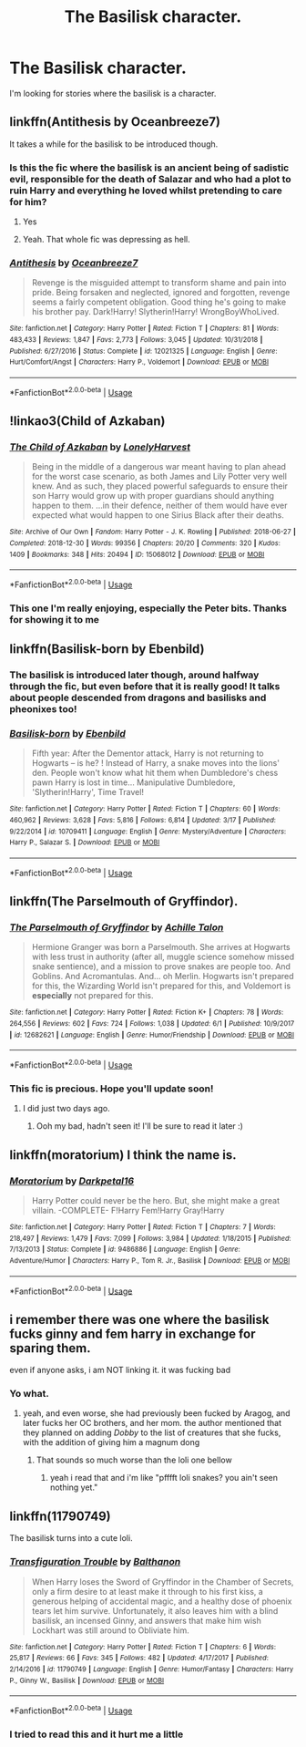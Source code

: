#+TITLE: The Basilisk character.

* The Basilisk character.
:PROPERTIES:
:Author: Ademonsdream
:Score: 7
:DateUnix: 1559472972.0
:DateShort: 2019-Jun-02
:FlairText: Request
:END:
I'm looking for stories where the basilisk is a character.


** linkffn(Antithesis by Oceanbreeze7)

It takes a while for the basilisk to be introduced though.
:PROPERTIES:
:Author: maxxie10
:Score: 7
:DateUnix: 1559478026.0
:DateShort: 2019-Jun-02
:END:

*** Is this the fic where the basilisk is an ancient being of sadistic evil, responsible for the death of Salazar and who had a plot to ruin Harry and everything he loved whilst pretending to care for him?
:PROPERTIES:
:Author: VeelaBeGone
:Score: 7
:DateUnix: 1559490133.0
:DateShort: 2019-Jun-02
:END:

**** Yes
:PROPERTIES:
:Author: PlusMortgage
:Score: 4
:DateUnix: 1559490985.0
:DateShort: 2019-Jun-02
:END:


**** Yeah. That whole fic was depressing as hell.
:PROPERTIES:
:Author: bernstien
:Score: 1
:DateUnix: 1559505152.0
:DateShort: 2019-Jun-03
:END:


*** [[https://www.fanfiction.net/s/12021325/1/][*/Antithesis/*]] by [[https://www.fanfiction.net/u/2317158/Oceanbreeze7][/Oceanbreeze7/]]

#+begin_quote
  Revenge is the misguided attempt to transform shame and pain into pride. Being forsaken and neglected, ignored and forgotten, revenge seems a fairly competent obligation. Good thing he's going to make his brother pay. Dark!Harry! Slytherin!Harry! WrongBoyWhoLived.
#+end_quote

^{/Site/:} ^{fanfiction.net} ^{*|*} ^{/Category/:} ^{Harry} ^{Potter} ^{*|*} ^{/Rated/:} ^{Fiction} ^{T} ^{*|*} ^{/Chapters/:} ^{81} ^{*|*} ^{/Words/:} ^{483,433} ^{*|*} ^{/Reviews/:} ^{1,847} ^{*|*} ^{/Favs/:} ^{2,773} ^{*|*} ^{/Follows/:} ^{3,045} ^{*|*} ^{/Updated/:} ^{10/31/2018} ^{*|*} ^{/Published/:} ^{6/27/2016} ^{*|*} ^{/Status/:} ^{Complete} ^{*|*} ^{/id/:} ^{12021325} ^{*|*} ^{/Language/:} ^{English} ^{*|*} ^{/Genre/:} ^{Hurt/Comfort/Angst} ^{*|*} ^{/Characters/:} ^{Harry} ^{P.,} ^{Voldemort} ^{*|*} ^{/Download/:} ^{[[http://www.ff2ebook.com/old/ffn-bot/index.php?id=12021325&source=ff&filetype=epub][EPUB]]} ^{or} ^{[[http://www.ff2ebook.com/old/ffn-bot/index.php?id=12021325&source=ff&filetype=mobi][MOBI]]}

--------------

*FanfictionBot*^{2.0.0-beta} | [[https://github.com/tusing/reddit-ffn-bot/wiki/Usage][Usage]]
:PROPERTIES:
:Author: FanfictionBot
:Score: 2
:DateUnix: 1559478050.0
:DateShort: 2019-Jun-02
:END:


** !linkao3(Child of Azkaban)
:PROPERTIES:
:Author: Tenebris-Umbra
:Score: 6
:DateUnix: 1559490306.0
:DateShort: 2019-Jun-02
:END:

*** [[https://archiveofourown.org/works/15068012][*/The Child of Azkaban/*]] by [[https://www.archiveofourown.org/users/LonelyHarvest/pseuds/LonelyHarvest][/LonelyHarvest/]]

#+begin_quote
  Being in the middle of a dangerous war meant having to plan ahead for the worst case scenario, as both James and Lily Potter very well knew. And as such, they placed powerful safeguards to ensure their son Harry would grow up with proper guardians should anything happen to them. ...in their defence, neither of them would have ever expected what would happen to one Sirius Black after their deaths.
#+end_quote

^{/Site/:} ^{Archive} ^{of} ^{Our} ^{Own} ^{*|*} ^{/Fandom/:} ^{Harry} ^{Potter} ^{-} ^{J.} ^{K.} ^{Rowling} ^{*|*} ^{/Published/:} ^{2018-06-27} ^{*|*} ^{/Completed/:} ^{2018-12-30} ^{*|*} ^{/Words/:} ^{99356} ^{*|*} ^{/Chapters/:} ^{20/20} ^{*|*} ^{/Comments/:} ^{320} ^{*|*} ^{/Kudos/:} ^{1409} ^{*|*} ^{/Bookmarks/:} ^{348} ^{*|*} ^{/Hits/:} ^{20494} ^{*|*} ^{/ID/:} ^{15068012} ^{*|*} ^{/Download/:} ^{[[https://archiveofourown.org/downloads/15068012/The%20Child%20of%20Azkaban.epub?updated_at=1556692114][EPUB]]} ^{or} ^{[[https://archiveofourown.org/downloads/15068012/The%20Child%20of%20Azkaban.mobi?updated_at=1556692114][MOBI]]}

--------------

*FanfictionBot*^{2.0.0-beta} | [[https://github.com/tusing/reddit-ffn-bot/wiki/Usage][Usage]]
:PROPERTIES:
:Author: FanfictionBot
:Score: 1
:DateUnix: 1559490340.0
:DateShort: 2019-Jun-02
:END:


*** This one I'm really enjoying, especially the Peter bits. Thanks for showing it to me
:PROPERTIES:
:Author: Ademonsdream
:Score: 1
:DateUnix: 1559655178.0
:DateShort: 2019-Jun-04
:END:


** linkffn(Basilisk-born by Ebenbild)
:PROPERTIES:
:Author: Ignorus
:Score: 9
:DateUnix: 1559490008.0
:DateShort: 2019-Jun-02
:END:

*** The basilisk is introduced later though, around halfway through the fic, but even before that it is really good! It talks about people descended from dragons and basilisks and pheonixes too!
:PROPERTIES:
:Score: 4
:DateUnix: 1559499309.0
:DateShort: 2019-Jun-02
:END:


*** [[https://www.fanfiction.net/s/10709411/1/][*/Basilisk-born/*]] by [[https://www.fanfiction.net/u/4707996/Ebenbild][/Ebenbild/]]

#+begin_quote
  Fifth year: After the Dementor attack, Harry is not returning to Hogwarts -- is he? ! Instead of Harry, a snake moves into the lions' den. People won't know what hit them when Dumbledore's chess pawn Harry is lost in time... Manipulative Dumbledore, 'Slytherin!Harry', Time Travel!
#+end_quote

^{/Site/:} ^{fanfiction.net} ^{*|*} ^{/Category/:} ^{Harry} ^{Potter} ^{*|*} ^{/Rated/:} ^{Fiction} ^{T} ^{*|*} ^{/Chapters/:} ^{60} ^{*|*} ^{/Words/:} ^{460,962} ^{*|*} ^{/Reviews/:} ^{3,628} ^{*|*} ^{/Favs/:} ^{5,816} ^{*|*} ^{/Follows/:} ^{6,814} ^{*|*} ^{/Updated/:} ^{3/17} ^{*|*} ^{/Published/:} ^{9/22/2014} ^{*|*} ^{/id/:} ^{10709411} ^{*|*} ^{/Language/:} ^{English} ^{*|*} ^{/Genre/:} ^{Mystery/Adventure} ^{*|*} ^{/Characters/:} ^{Harry} ^{P.,} ^{Salazar} ^{S.} ^{*|*} ^{/Download/:} ^{[[http://www.ff2ebook.com/old/ffn-bot/index.php?id=10709411&source=ff&filetype=epub][EPUB]]} ^{or} ^{[[http://www.ff2ebook.com/old/ffn-bot/index.php?id=10709411&source=ff&filetype=mobi][MOBI]]}

--------------

*FanfictionBot*^{2.0.0-beta} | [[https://github.com/tusing/reddit-ffn-bot/wiki/Usage][Usage]]
:PROPERTIES:
:Author: FanfictionBot
:Score: 1
:DateUnix: 1559490027.0
:DateShort: 2019-Jun-02
:END:


** linkffn(The Parselmouth of Gryffindor).
:PROPERTIES:
:Author: Achille-Talon
:Score: 6
:DateUnix: 1559478459.0
:DateShort: 2019-Jun-02
:END:

*** [[https://www.fanfiction.net/s/12682621/1/][*/The Parselmouth of Gryffindor/*]] by [[https://www.fanfiction.net/u/7922987/Achille-Talon][/Achille Talon/]]

#+begin_quote
  Hermione Granger was born a Parselmouth. She arrives at Hogwarts with less trust in authority (after all, muggle science somehow missed snake sentience), and a mission to prove snakes are people too. And Goblins. And Acromantulas. And... oh Merlin. Hogwarts isn't prepared for this, the Wizarding World isn't prepared for this, and Voldemort is *especially* not prepared for this.
#+end_quote

^{/Site/:} ^{fanfiction.net} ^{*|*} ^{/Category/:} ^{Harry} ^{Potter} ^{*|*} ^{/Rated/:} ^{Fiction} ^{K+} ^{*|*} ^{/Chapters/:} ^{78} ^{*|*} ^{/Words/:} ^{264,556} ^{*|*} ^{/Reviews/:} ^{602} ^{*|*} ^{/Favs/:} ^{724} ^{*|*} ^{/Follows/:} ^{1,038} ^{*|*} ^{/Updated/:} ^{6/1} ^{*|*} ^{/Published/:} ^{10/9/2017} ^{*|*} ^{/id/:} ^{12682621} ^{*|*} ^{/Language/:} ^{English} ^{*|*} ^{/Genre/:} ^{Humor/Friendship} ^{*|*} ^{/Download/:} ^{[[http://www.ff2ebook.com/old/ffn-bot/index.php?id=12682621&source=ff&filetype=epub][EPUB]]} ^{or} ^{[[http://www.ff2ebook.com/old/ffn-bot/index.php?id=12682621&source=ff&filetype=mobi][MOBI]]}

--------------

*FanfictionBot*^{2.0.0-beta} | [[https://github.com/tusing/reddit-ffn-bot/wiki/Usage][Usage]]
:PROPERTIES:
:Author: FanfictionBot
:Score: 1
:DateUnix: 1559478479.0
:DateShort: 2019-Jun-02
:END:


*** This fic is precious. Hope you'll update soon!
:PROPERTIES:
:Author: iambeeblack
:Score: 1
:DateUnix: 1559516994.0
:DateShort: 2019-Jun-03
:END:

**** I did just two days ago.
:PROPERTIES:
:Author: Achille-Talon
:Score: 2
:DateUnix: 1559556610.0
:DateShort: 2019-Jun-03
:END:

***** Ooh my bad, hadn't seen it! I'll be sure to read it later :)
:PROPERTIES:
:Author: iambeeblack
:Score: 1
:DateUnix: 1559577526.0
:DateShort: 2019-Jun-03
:END:


** linkffn(moratorium) I think the name is.
:PROPERTIES:
:Author: Garanar
:Score: 3
:DateUnix: 1559506345.0
:DateShort: 2019-Jun-03
:END:

*** [[https://www.fanfiction.net/s/9486886/1/][*/Moratorium/*]] by [[https://www.fanfiction.net/u/2697189/Darkpetal16][/Darkpetal16/]]

#+begin_quote
  Harry Potter could never be the hero. But, she might make a great villain. -COMPLETE- F!Harry Fem!Harry Gray!Harry
#+end_quote

^{/Site/:} ^{fanfiction.net} ^{*|*} ^{/Category/:} ^{Harry} ^{Potter} ^{*|*} ^{/Rated/:} ^{Fiction} ^{T} ^{*|*} ^{/Chapters/:} ^{7} ^{*|*} ^{/Words/:} ^{218,497} ^{*|*} ^{/Reviews/:} ^{1,479} ^{*|*} ^{/Favs/:} ^{7,099} ^{*|*} ^{/Follows/:} ^{3,984} ^{*|*} ^{/Updated/:} ^{1/18/2015} ^{*|*} ^{/Published/:} ^{7/13/2013} ^{*|*} ^{/Status/:} ^{Complete} ^{*|*} ^{/id/:} ^{9486886} ^{*|*} ^{/Language/:} ^{English} ^{*|*} ^{/Genre/:} ^{Adventure/Humor} ^{*|*} ^{/Characters/:} ^{Harry} ^{P.,} ^{Tom} ^{R.} ^{Jr.,} ^{Basilisk} ^{*|*} ^{/Download/:} ^{[[http://www.ff2ebook.com/old/ffn-bot/index.php?id=9486886&source=ff&filetype=epub][EPUB]]} ^{or} ^{[[http://www.ff2ebook.com/old/ffn-bot/index.php?id=9486886&source=ff&filetype=mobi][MOBI]]}

--------------

*FanfictionBot*^{2.0.0-beta} | [[https://github.com/tusing/reddit-ffn-bot/wiki/Usage][Usage]]
:PROPERTIES:
:Author: FanfictionBot
:Score: 1
:DateUnix: 1559506358.0
:DateShort: 2019-Jun-03
:END:


** i remember there was one where the basilisk fucks ginny and fem harry in exchange for sparing them.

even if anyone asks, i am NOT linking it. it was fucking bad
:PROPERTIES:
:Author: fuckwhotookmyname2
:Score: 3
:DateUnix: 1559511143.0
:DateShort: 2019-Jun-03
:END:

*** Yo what.
:PROPERTIES:
:Author: Ademonsdream
:Score: 3
:DateUnix: 1559524024.0
:DateShort: 2019-Jun-03
:END:

**** yeah, and even worse, she had previously been fucked by Aragog, and later fucks her OC brothers, and her mom. the author mentioned that they planned on adding /Dobby/ to the list of creatures that she fucks, with the addition of giving him a magnum dong
:PROPERTIES:
:Author: fuckwhotookmyname2
:Score: 3
:DateUnix: 1559524170.0
:DateShort: 2019-Jun-03
:END:

***** That sounds so much worse than the loli one bellow
:PROPERTIES:
:Author: Ademonsdream
:Score: 2
:DateUnix: 1559524235.0
:DateShort: 2019-Jun-03
:END:

****** yeah i read that and i'm like "pfffft loli snakes? you ain't seen nothing yet."
:PROPERTIES:
:Author: fuckwhotookmyname2
:Score: 3
:DateUnix: 1559524778.0
:DateShort: 2019-Jun-03
:END:


** linkffn(11790749)

The basilisk turns into a cute loli.
:PROPERTIES:
:Author: rek-lama
:Score: -3
:DateUnix: 1559482575.0
:DateShort: 2019-Jun-02
:END:

*** [[https://www.fanfiction.net/s/11790749/1/][*/Transfiguration Trouble/*]] by [[https://www.fanfiction.net/u/1833095/Balthanon][/Balthanon/]]

#+begin_quote
  When Harry loses the Sword of Gryffindor in the Chamber of Secrets, only a firm desire to at least make it through to his first kiss, a generous helping of accidental magic, and a healthy dose of phoenix tears let him survive. Unfortunately, it also leaves him with a blind basilisk, an incensed Ginny, and answers that make him wish Lockhart was still around to Obliviate him.
#+end_quote

^{/Site/:} ^{fanfiction.net} ^{*|*} ^{/Category/:} ^{Harry} ^{Potter} ^{*|*} ^{/Rated/:} ^{Fiction} ^{T} ^{*|*} ^{/Chapters/:} ^{6} ^{*|*} ^{/Words/:} ^{25,817} ^{*|*} ^{/Reviews/:} ^{66} ^{*|*} ^{/Favs/:} ^{345} ^{*|*} ^{/Follows/:} ^{482} ^{*|*} ^{/Updated/:} ^{4/17/2017} ^{*|*} ^{/Published/:} ^{2/14/2016} ^{*|*} ^{/id/:} ^{11790749} ^{*|*} ^{/Language/:} ^{English} ^{*|*} ^{/Genre/:} ^{Humor/Fantasy} ^{*|*} ^{/Characters/:} ^{Harry} ^{P.,} ^{Ginny} ^{W.,} ^{Basilisk} ^{*|*} ^{/Download/:} ^{[[http://www.ff2ebook.com/old/ffn-bot/index.php?id=11790749&source=ff&filetype=epub][EPUB]]} ^{or} ^{[[http://www.ff2ebook.com/old/ffn-bot/index.php?id=11790749&source=ff&filetype=mobi][MOBI]]}

--------------

*FanfictionBot*^{2.0.0-beta} | [[https://github.com/tusing/reddit-ffn-bot/wiki/Usage][Usage]]
:PROPERTIES:
:Author: FanfictionBot
:Score: 1
:DateUnix: 1559482591.0
:DateShort: 2019-Jun-02
:END:


*** I tried to read this and it hurt me a little
:PROPERTIES:
:Author: Ademonsdream
:Score: 1
:DateUnix: 1559655126.0
:DateShort: 2019-Jun-04
:END:
